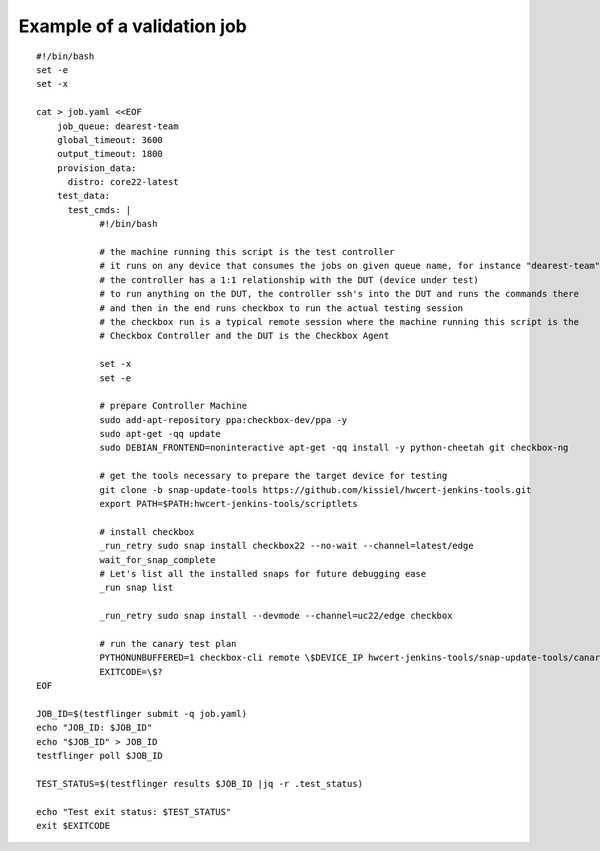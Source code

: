 .. _validation_job_example:

Example of a validation job
^^^^^^^^^^^^^^^^^^^^^^^^^^^

::

  #!/bin/bash
  set -e
  set -x

  cat > job.yaml <<EOF
      job_queue: dearest-team
      global_timeout: 3600
      output_timeout: 1800
      provision_data:
        distro: core22-latest
      test_data:
        test_cmds: |
              #!/bin/bash

              # the machine running this script is the test controller
              # it runs on any device that consumes the jobs on given queue name, for instance "dearest-team"
              # the controller has a 1:1 relationship with the DUT (device under test)
              # to run anything on the DUT, the controller ssh's into the DUT and runs the commands there
              # and then in the end runs checkbox to run the actual testing session
              # the checkbox run is a typical remote session where the machine running this script is the
              # Checkbox Controller and the DUT is the Checkbox Agent

              set -x
              set -e

              # prepare Controller Machine
              sudo add-apt-repository ppa:checkbox-dev/ppa -y
              sudo apt-get -qq update
              sudo DEBIAN_FRONTEND=noninteractive apt-get -qq install -y python-cheetah git checkbox-ng

              # get the tools necessary to prepare the target device for testing
              git clone -b snap-update-tools https://github.com/kissiel/hwcert-jenkins-tools.git
              export PATH=$PATH:hwcert-jenkins-tools/scriptlets

              # install checkbox
              _run_retry sudo snap install checkbox22 --no-wait --channel=latest/edge 
              wait_for_snap_complete
              # Let's list all the installed snaps for future debugging ease
              _run snap list

              _run_retry sudo snap install --devmode --channel=uc22/edge checkbox

              # run the canary test plan
              PYTHONUNBUFFERED=1 checkbox-cli remote \$DEVICE_IP hwcert-jenkins-tools/snap-update-tools/canary.launcher
              EXITCODE=\$?
  EOF

  JOB_ID=$(testflinger submit -q job.yaml)
  echo "JOB_ID: $JOB_ID"
  echo "$JOB_ID" > JOB_ID
  testflinger poll $JOB_ID

  TEST_STATUS=$(testflinger results $JOB_ID |jq -r .test_status)

  echo "Test exit status: $TEST_STATUS"
  exit $EXITCODE
